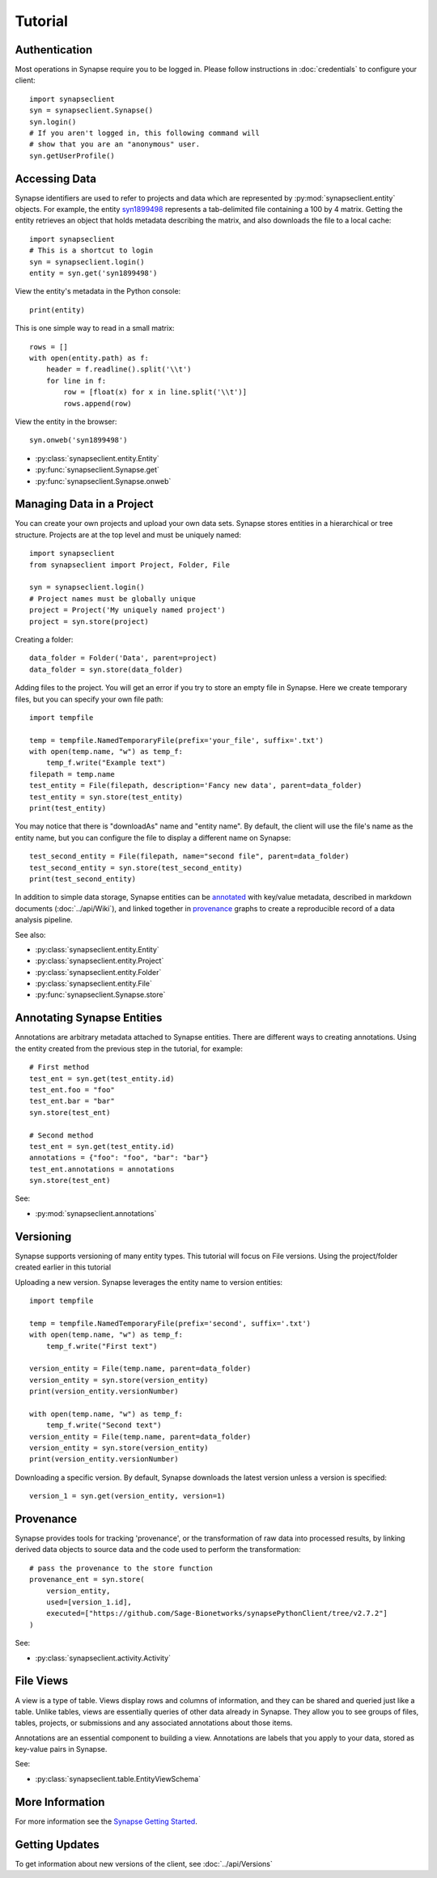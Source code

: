 ********
Tutorial
********

Authentication
==============

Most operations in Synapse require you to be logged in.  Please follow instructions in
:doc:`credentials` to configure your client::

    import synapseclient
    syn = synapseclient.Synapse()
    syn.login()
    # If you aren't logged in, this following command will
    # show that you are an "anonymous" user.
    syn.getUserProfile()

Accessing Data
==============

Synapse identifiers are used to refer to projects and data which are represented by :py:mod:`synapseclient.entity`
objects. For example, the entity `syn1899498 <https://www.synapse.org/#!Synapse:syn1899498>`_ represents a tab-delimited
file containing a 100 by 4 matrix. Getting the entity retrieves an object that holds metadata describing the matrix,
and also downloads the file to a local cache::

    import synapseclient
    # This is a shortcut to login
    syn = synapseclient.login()
    entity = syn.get('syn1899498')

View the entity's metadata in the Python console::

    print(entity)

This is one simple way to read in a small matrix::

    rows = []
    with open(entity.path) as f:
        header = f.readline().split('\\t')
        for line in f:
            row = [float(x) for x in line.split('\\t')]
            rows.append(row)

View the entity in the browser::

    syn.onweb('syn1899498')

- :py:class:`synapseclient.entity.Entity`
- :py:func:`synapseclient.Synapse.get`
- :py:func:`synapseclient.Synapse.onweb`


Managing Data in a Project
==========================

You can create your own projects and upload your own data sets. Synapse stores entities in a hierarchical or tree
structure. Projects are at the top level and must be uniquely named::

    import synapseclient
    from synapseclient import Project, Folder, File

    syn = synapseclient.login()
    # Project names must be globally unique
    project = Project('My uniquely named project')
    project = syn.store(project)

Creating a folder::

    data_folder = Folder('Data', parent=project)
    data_folder = syn.store(data_folder)

Adding files to the project. You will get an error if you try to store an empty file in Synapse.
Here we create temporary files, but you can specify your own file path::

    import tempfile

    temp = tempfile.NamedTemporaryFile(prefix='your_file', suffix='.txt')
    with open(temp.name, "w") as temp_f:
        temp_f.write("Example text")
    filepath = temp.name
    test_entity = File(filepath, description='Fancy new data', parent=data_folder)
    test_entity = syn.store(test_entity)
    print(test_entity)

You may notice that there is "downloadAs" name and "entity name".  By default,
the client will use the file's name as the entity name, but you can configure the
file to display a different name on Synapse::

    test_second_entity = File(filepath, name="second file", parent=data_folder)
    test_second_entity = syn.store(test_second_entity)
    print(test_second_entity)

In addition to simple data storage, Synapse entities can be `annotated <#annotating-synapse-entities>`_ with key/value
metadata, described in markdown documents (:doc:`../api/Wiki`), and linked together in provenance_ graphs to create a reproducible
record of a data analysis pipeline.

See also:

- :py:class:`synapseclient.entity.Entity`
- :py:class:`synapseclient.entity.Project`
- :py:class:`synapseclient.entity.Folder`
- :py:class:`synapseclient.entity.File`
- :py:func:`synapseclient.Synapse.store`

Annotating Synapse Entities
===========================

Annotations are arbitrary metadata attached to Synapse entities.
There are different ways to creating annotations. Using the entity
created from the previous step in the tutorial, for example::

    # First method
    test_ent = syn.get(test_entity.id)
    test_ent.foo = "foo"
    test_ent.bar = "bar"
    syn.store(test_ent)

    # Second method
    test_ent = syn.get(test_entity.id)
    annotations = {"foo": "foo", "bar": "bar"}
    test_ent.annotations = annotations
    syn.store(test_ent)

See:

- :py:mod:`synapseclient.annotations`

Versioning
==========

Synapse supports versioning of many entity types. This tutorial will focus on File versions.
Using the project/folder created earlier in this tutorial

Uploading a new version. Synapse leverages the entity name to version entities::

    import tempfile

    temp = tempfile.NamedTemporaryFile(prefix='second', suffix='.txt')
    with open(temp.name, "w") as temp_f:
        temp_f.write("First text")

    version_entity = File(temp.name, parent=data_folder)
    version_entity = syn.store(version_entity)
    print(version_entity.versionNumber)

    with open(temp.name, "w") as temp_f:
        temp_f.write("Second text")
    version_entity = File(temp.name, parent=data_folder)
    version_entity = syn.store(version_entity)
    print(version_entity.versionNumber)

Downloading a specific version.  By default, Synapse downloads the latest version
unless a version is specified::

    version_1 = syn.get(version_entity, version=1)


Provenance
==========

Synapse provides tools for tracking 'provenance', or the transformation of raw data into processed results, by linking
derived data objects to source data and the code used to perform the transformation::

    # pass the provenance to the store function
    provenance_ent = syn.store(
        version_entity,
        used=[version_1.id],
        executed=["https://github.com/Sage-Bionetworks/synapsePythonClient/tree/v2.7.2"]
    )

See:

- :py:class:`synapseclient.activity.Activity`


File Views
==========

A view is a type of table. Views display rows and columns of information, and they can be
shared and queried just like a table. Unlike tables, views are essentially queries of
other data already in Synapse. They allow you to see groups of files, tables, projects, or submissions and any associated annotations about those items.

Annotations are an essential component to building a view. Annotations are labels
that you apply to your data, stored as key-value pairs in Synapse.

See:

- :py:class:`synapseclient.table.EntityViewSchema`




More Information
================

For more information see the `Synapse Getting Started <https://help.synapse.org/docs/Getting-Started.2055471150.html>`_.

Getting Updates
===============

To get information about new versions of the client, see :doc:`../api/Versions`
